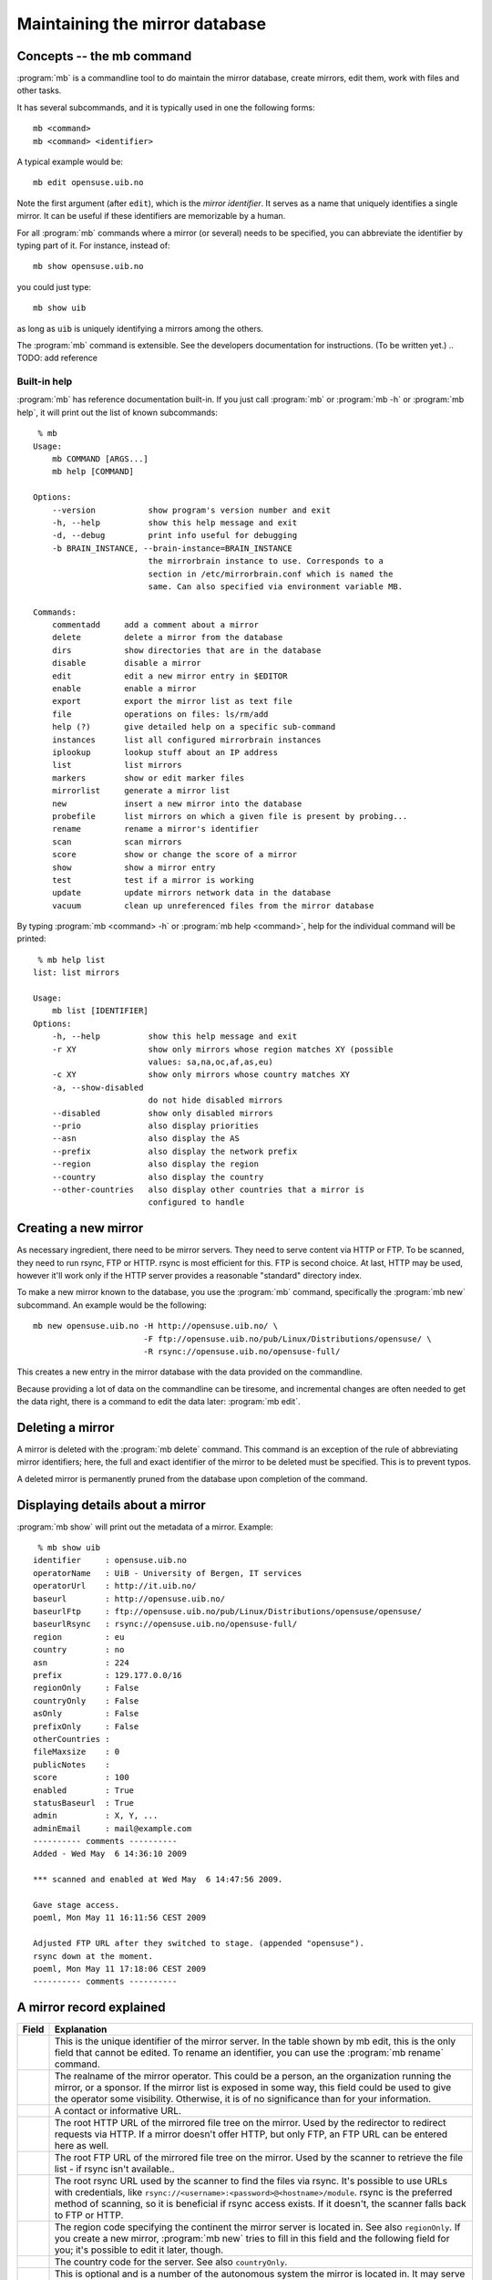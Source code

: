 
Maintaining the mirror database
===============================


Concepts -- the mb command
--------------------------

:program:`mb` is a commandline tool to do maintain the mirror database, create
mirrors, edit them, work with files and other tasks.

It has several subcommands, and it is typically used in one the following forms::

    mb <command>
    mb <command> <identifier>

A typical example would be::

    mb edit opensuse.uib.no

Note the first argument (after ``edit``), which is the *mirror identifier*. It
serves as a name that uniquely identifies a single mirror. It can be useful if
these identifiers are memorizable by a human. 

For all :program:`mb` commands where a mirror (or several) needs to be
specified, you can abbreviate the identifier by typing part of it. For
instance, instead of::

    mb show opensuse.uib.no

you could just type::

    mb show uib

as long as ``uib`` is uniquely identifying a mirrors among the others.

The :program:`mb` command is extensible. See the developers documentation for
instructions. (To be written yet.)
.. TODO: add reference 


Built-in help
^^^^^^^^^^^^^

:program:`mb` has reference documentation built-in. If you just call
:program:`mb` or :program:`mb -h` or :program:`mb help`, it will print out the
list of known subcommands::

     % mb
    Usage:
        mb COMMAND [ARGS...]
        mb help [COMMAND]
    
    Options:
        --version           show program's version number and exit
        -h, --help          show this help message and exit
        -d, --debug         print info useful for debugging
        -b BRAIN_INSTANCE, --brain-instance=BRAIN_INSTANCE
                            the mirrorbrain instance to use. Corresponds to a
                            section in /etc/mirrorbrain.conf which is named the
                            same. Can also specified via environment variable MB.
    
    Commands:
        commentadd     add a comment about a mirror
        delete         delete a mirror from the database
        dirs           show directories that are in the database
        disable        disable a mirror
        edit           edit a new mirror entry in $EDITOR
        enable         enable a mirror
        export         export the mirror list as text file
        file           operations on files: ls/rm/add
        help (?)       give detailed help on a specific sub-command
        instances      list all configured mirrorbrain instances
        iplookup       lookup stuff about an IP address
        list           list mirrors
        markers        show or edit marker files
        mirrorlist     generate a mirror list
        new            insert a new mirror into the database
        probefile      list mirrors on which a given file is present by probing...
        rename         rename a mirror's identifier
        scan           scan mirrors
        score          show or change the score of a mirror
        show           show a mirror entry
        test           test if a mirror is working
        update         update mirrors network data in the database
        vacuum         clean up unreferenced files from the mirror database


By typing :program:`mb <command> -h` or :program:`mb help <command>`, help for
the individual command will be printed::

     % mb help list
    list: list mirrors
    
    Usage:
        mb list [IDENTIFIER]
    Options:
        -h, --help          show this help message and exit
        -r XY               show only mirrors whose region matches XY (possible
                            values: sa,na,oc,af,as,eu)
        -c XY               show only mirrors whose country matches XY
        -a, --show-disabled
                            do not hide disabled mirrors
        --disabled          show only disabled mirrors
        --prio              also display priorities
        --asn               also display the AS
        --prefix            also display the network prefix
        --region            also display the region
        --country           also display the country
        --other-countries   also display other countries that a mirror is
                            configured to handle


Creating a new mirror
---------------------

As necessary ingredient, there need to be mirror servers. They need to serve
content via HTTP or FTP. To be scanned, they need to run rsync, FTP or HTTP.
rsync is most efficient for this. FTP is second choice. At last, HTTP may be
used, however it'll work only if the HTTP server provides a reasonable
"standard" directory index.


To make a new mirror known to the database, you use the :program:`mb` command,
specifically the :program:`mb new` subcommand. An example would be the following::

    mb new opensuse.uib.no -H http://opensuse.uib.no/ \
                           -F ftp://opensuse.uib.no/pub/Linux/Distributions/opensuse/ \
                           -R rsync://opensuse.uib.no/opensuse-full/


This creates a new entry in the mirror database with the data provided on the
commandline.

Because providing a lot of data on the commandline can be tiresome, and
incremental changes are often needed to get the data right, there is a command to
edit the data later: :program:`mb edit`.


Deleting a mirror
-----------------

A mirror is deleted with the :program:`mb delete` command. This command is an
exception of the rule of abbreviating mirror identifiers; here, the full and
exact identifier of the mirror to be deleted must be specified. This is to
prevent typos.

A deleted mirror is permanently pruned from the database upon completion of the
command.


Displaying details about a mirror
---------------------------------

:program:`mb show` will print out the metadata of a mirror. Example::

     % mb show uib
    identifier     : opensuse.uib.no
    operatorName   : UiB - University of Bergen, IT services
    operatorUrl    : http://it.uib.no/
    baseurl        : http://opensuse.uib.no/
    baseurlFtp     : ftp://opensuse.uib.no/pub/Linux/Distributions/opensuse/opensuse/
    baseurlRsync   : rsync://opensuse.uib.no/opensuse-full/
    region         : eu
    country        : no
    asn            : 224
    prefix         : 129.177.0.0/16
    regionOnly     : False
    countryOnly    : False
    asOnly         : False
    prefixOnly     : False
    otherCountries : 
    fileMaxsize    : 0
    publicNotes    : 
    score          : 100
    enabled        : True
    statusBaseurl  : True
    admin          : X, Y, ...
    adminEmail     : mail@example.com
    ---------- comments ----------
    Added - Wed May  6 14:36:10 2009 
    
    *** scanned and enabled at Wed May  6 14:47:56 2009.
    
    Gave stage access.
    poeml, Mon May 11 16:11:56 CEST 2009
    
    Adjusted FTP URL after they switched to stage. (appended "opensuse").
    rsync down at the moment.
    poeml, Mon May 11 17:18:06 CEST 2009
    ---------- comments ----------



A mirror record explained
-------------------------


==============================  ========================================
      Field                       Explanation
==============================  ========================================
.. describe:: identifier        This is the unique identifier of the mirror server. In the table shown by mb edit, this is the only field that cannot be edited. To rename an identifier, you can use the :program:`mb rename` command.
.. describe:: operatorName      The realname of the mirror operator. This could be a person, an the organization running the mirror, or a sponsor. If the mirror list is exposed in some way, this field could be used to give the operator some visibility. Otherwise, it is of no significance than for your information.
.. describe:: operatorUrl       A contact or informative URL.
.. describe:: baseurl           The root HTTP URL of the mirrored file tree on the mirror. Used by the redirector to redirect requests via HTTP. If a mirror doesn't offer HTTP, but only FTP, an FTP URL can be entered here as well.
.. describe:: baseurlFtp        The root FTP URL of the mirrored file tree on the mirror. Used by the scanner to retrieve the file list - if rsync isn't available..
.. describe:: baseurlRsync      The root rsync URL used by the scanner to find the files via rsync. It's possible to use URLs with credentials, like ``rsync://<username>:<password>@<hostname>/module``. rsync is the preferred method of scanning, so it is beneficial if rsync access exists. If it doesn't, the scanner falls back to FTP or HTTP.
.. describe:: region            The region code specifying the continent the mirror server is located in. See also ``regionOnly``. If you create a new mirror, :program:`mb new` tries to fill in this field and the following field for you; it's possible to edit it later, though.
.. describe:: country           The country code for the server. See also ``countryOnly``.
.. describe:: asn               This is optional and is a number of the autonomous system the mirror is located in. It may serve as a more specific "network location" than the country, and is filled in automatically when a mirror is created. If you don't use the autonomous system database together with MirrorBrain, the value will be zero and will be ignored by MirrorBrain. It is not strictly needed. It can also be edited manually, or updated via :program:`mb update --asn <identifier>` from looked up data. *Only meaningful if MirrorBrain is used together with mod_asn*.
.. describe:: prefix            Same as ``asn``, this value is optional, and if present, it is used for a possibly finer-grained mirror selection. It is filled in automatically, and can be edited like asn. Use :program:`mb update --prefix <identifier>` to fill in data from a routing table lookup.
.. describe:: regionOnly        If true, only clients from the same region (continent) as the mirror are redirected to this mirror.
.. describe:: countryOnly       If true, only clients from the same country as the mirror are redirected to this mirror.
.. describe:: asOnly            If true, the mirror will only get requests from clients that are located within the same network autonomous system (using the value in ``asn``).
.. describe:: prefixOnly        If true, the mirror will only get requests from clients that are located within the same network prefix using the value inn ``prefix``).
.. describe:: otherCountries    List of other countries that should be sent to this mirror server. This overrides the country and region choice, and can be used to fine-tune mirror selection. The list of country IDs specified here is given in the form of comma-separated two-letter codes. Apache does a simple string match on these, and a value that would make sense would be ``ca,mx,ar,bo,br,cl,co,ec,fk,gf,gy,pe,py,sr,uy,ve, jp`` for instance.
.. describe:: fileMaxsize       Maximum filesize, the server can deliver without problems (some servers have problems with files > 2GB for example). MirrorBrain automatically checks HTTP servers for correct delivery, so there is no need to define this value for that reason. It can be used, however, to cause only "small" requests to go to certain mirrors, which are known to have too few bandwidth to deliver large files. If you set a threshold here (in bytes), the mirror will only get files that are smaller.
.. describe:: publicNotes       Notes which should be added to a html page listing all mirrors. The field may be used to store information separately from private notes taken in the comments field. The data isn't exposed though, unless you take care of it.
.. describe:: score             The score (priority) of the server. Higher scored servers are used more often than lower scored servers. Default is 100. A server with score=150 will be used more often than a server with score=50.
.. describe:: enabled           Whether a mirror gets requests. Use this to enable redirects to a mirror, or switch them off. Can also be set with :program:`mb enable/disable <identifier>`.
.. describe:: statusBaseurl     This field is edited by the mirror probe each time it runs (which normally is done frequently via cron). If it's true, the mirror probe found that the mirror is alive the last time it looked.
.. describe:: admin             Name of an admin or contact person for the mirror.
.. describe:: adminEmail        Contact Email address.
.. describe:: comments          Free text field for additional comments. Use it in any way that suits you. It lends itself to take notes about communication with mirrors, for instance.
==============================  ========================================


Editing a mirror
----------------

A mirror (in the mirror database) can be edited with the :program:`mb edit` command.

The command will bring up an editor with the mirror's metadata. The
:envvar:`EDITOR` environmental variable is respected, and the editor defaults
to :program:`vim`.

For fields where a Boolean is expected, you can type the value (while editing)
in the form of 0/1 instead of true/false (shorter to type).

When you save the text and close the editor, you'll be asked whether to save
the data to the database.


Listing mirrors
---------------

:program:`mb list` lists mirrors, with less or more details. In its simplest
form, the command will simply print all identifiers of enabled mirrors.
:program:`mb list -a` includes also the disabled mirrors.

More useful is to add filters, or display more data.

Examples of filtering by country code (here: Bulgaria, ``bg``)::

     % mb list -c bg                  
    mirrors.netbg.com             
    bgadmin.com                   

Example of filtering by region (here: Oceania, ``oc``), and also displaying the
value of the ``otherCountries`` field for each mirror::

     % mb list -r oc --other-countries
    ftp.iinet.net.au               nz
    mirror.aarnet.edu.au           nz
    mirror.pacific.net.au          nz
    mirror.internode.on.net        nz
    mirror.3fl.net.au              nz
    netspace.net.au                nz
    optusnet.com.au                nz

Example of listing all mirrors in Portugal and showing their ``score`` (their
priority)::

     % mb list -c pt --prio                     
    lisa.gov.pt                    100
    ftp.isr.ist.utl.pt              50
    uminho.pt                       50
    ftp.nux.ipb.pt                   3

Showing priority, network prefix and autonomous system of Chinese mirrors::

     % mb list -c cn --prio --as --prefix                 
    mirror.lupaworld.com           100  4134 122.224.0.0/12     
    lizardsource.cn                 30  9389 211.166.8.0/21     
    lcuc.org.cn                    100 17816 218.249.128.0/17   



When *not* filtering the output, the ``--country`` and ``--region`` commandline
options are useful, because they add that data into the output. An example
would be listing all mirrors with the command :program:`mb list --prio --as
--prefix --country --region`.


Scanning mirrors
----------------

Mirrors need to be scanned for their file lists. This is done with the
:program:`mb scan` command. The program will try rsync, if available, FTP if
not, or HTTP if it's the only option.

An individual mirror can be scanned like this::

     % mb scan roxen
    Fri Jul 31 21:31:50 2009 roxen.integrity.hu: starting
    Fri Jul 31 21:31:51 2009 roxen.integrity.hu: total files before scan: 17248
    Fri Jul 31 21:31:59 2009 roxen.integrity.hu: scanned 17248 files (1935/s) in 8s
    Fri Jul 31 21:31:59 2009 roxen.integrity.hu: files to be purged: 0
    Fri Jul 31 21:32:00 2009 roxen.integrity.hu: total files after scan: 17248
    Fri Jul 31 21:32:00 2009 roxen.integrity.hu: purged old files in 1s.
    Fri Jul 31 21:32:00 2009 roxen.integrity.hu: done.
    Completed in 9 seconds

After creation of a new mirror, it is disabled first. A typical workflow would
be to scan it, after creating it, and then enabling redirection. :program:`mb
scan` command can be used with the ``-e``/``--enable`` option to make this
happen. If the scan went successfully, the mirror will be enabled afterwards::

     % mb scan -e tuwien
    Fri Jul 31 21:50:45 2009 gd.tuwien.ac.at: starting
    Fri Jul 31 21:50:45 2009 gd.tuwien.ac.at: total files before scan: 712
    Fri Jul 31 21:50:46 2009 gd.tuwien.ac.at: scanned 712 files (511/s) in 1s
    Fri Jul 31 21:50:46 2009 gd.tuwien.ac.at: files to be purged: 0
    Fri Jul 31 21:50:46 2009 gd.tuwien.ac.at: total files after scan: 712
    Fri Jul 31 21:50:46 2009 gd.tuwien.ac.at: purged old files in 0s.
    gd.tuwien.ac.at: now enabled.
    Fri Jul 31 21:50:46 2009 gd.tuwien.ac.at: done.
    Completed in 1 seconds



To scan all enabled mirrors in parallel, you would use ``-j``/``--jobs=N``
option to specify the number of scanners to start in parallel, and the
``-a``/``--all`` option::

     % mb scan -j 16 -a

This is likely what you would configure to be done periodically by cron.

To scan only a subdirectory on the mirrors, the ``-d`` option can be used. This
can be useful when it is known that content has been added or removed in
particular places of large trees, in the following example shown with a single
mirror only::

     % mb scan -d repositories/Apache ftp5  
    Checking for existance of 'repositories/Apache' directory
    .
    Scheduling scan on:
        ftp5.gwdg.de
    Completed in 0 seconds
    Fri Jul 31 21:41:37 2009 ftp5.gwdg.de: starting
    Fri Jul 31 21:41:38 2009 ftp5.gwdg.de: files in 'repositories/Apache' before scan: 780
    Fri Jul 31 21:41:40 2009 ftp5.gwdg.de: scanned 780 files (636/s) in 1s
    Fri Jul 31 21:41:40 2009 ftp5.gwdg.de: files to be purged: 0
    Fri Jul 31 21:41:42 2009 ftp5.gwdg.de: total files after scan: 760122
    Fri Jul 31 21:41:42 2009 ftp5.gwdg.de: purged old files in 2s.
    Fri Jul 31 21:41:42 2009 ftp5.gwdg.de: done.
    Completed in 4 seconds


For debugging purposes, the ``-v`` option is useful. It can be repeated several
times to enable more output.



Listing files
-------------

Files known to the database can be listed with the :program:`mb file ls` command.
When specifying a path name, the leading slash is optional and not relevant.
(Internally, the filenames are stored without.)

Example::

     % mb file ls /distribution/11.1/repo/oss/suse/ppc/tcsh-6.15.00-93.3.ppc.rpm        
    as th  100 ok       ok   mirror.in.th                   
    eu at  100 disabled dead tugraz.at                      
    eu at  100 ok       ok   gd.tuwien.ac.at                
    eu de  100 ok       ok   ftp5.gwdg.de                   
    eu hu  100 ok       ok   roxen.integrity.hu             


Globbing can be used. Then, to get more than a list or mirrors, but also the
filenames, the ``-u``/``--url`` option is useful::

     % mb file ls \*.iso -u
    as th  100 ok       ok   mirror.in.th                    http://mirror.in.th/opensuse/ppc/factory/iso/openSUSE-NET-ppc-Build0137-Media.iso
    as th  100 ok       ok   mirror.in.th                    http://mirror.in.th/opensuse/ppc/factory/iso/openSUSE-Factory-NET-ppc-Build0051-Media.iso
    as th  100 ok       ok   mirror.in.th                    http://mirror.in.th/opensuse/ppc/factory/iso/openSUSE-Factory-NET-ppc-Build0059-Media.iso
    as th  100 ok       ok   mirror.in.th                    http://mirror.in.th/opensuse/ppc/factory/iso/openSUSE-NET-ppc-Build0116-Media.iso
    eu de  100 ok       ok   ftp5.gwdg.de                    http://ftp5.gwdg.de/pub/opensuse/ppc/factory/iso/openSUSE-NET-ppc-Build0179-Media.iso
    eu hu  100 ok       ok   roxen.integrity.hu              http://roxen.integrity.hu/pub/opensuse/ppc/factory/iso/openSUSE-NET-ppc-Build0179-Media.iso


In addition to just listing what's known to the database, the command can also
do probing. The number is the HTTP return code (200 for OK)::

     % mb file ls /distribution/11.1/repo/oss/suse/ppc/tcsh-6.15.00-93.3.ppc.rpm --probe
    .....
    as th  100 ok       ok   mirror.in.th                    200
    eu at  100 disabled dead tugraz.at                          
    eu at  100 ok       ok   gd.tuwien.ac.at                 200
    eu de  100 ok       ok   ftp5.gwdg.de                    200
    eu hu  100 ok       ok   roxen.integrity.hu              200


When used with probing, there is the additional option to actually download the
content and display a checksum of what was returned::

     % mb file ls --probe /distribution/11.1/repo/oss/suse/ppc/tcsh-6.15.00-93.3.ppc.rpm --md5
    .....
    as th  100 ok       ok   mirror.in.th                    200 50dc50b20a97783a51ff402359456e3a
    eu at  100 disabled dead tugraz.at                                                           
    eu at  100 ok       ok   gd.tuwien.ac.at                 200 50dc50b20a97783a51ff402359456e3a
    eu de  100 ok       ok   ftp5.gwdg.de                    200 50dc50b20a97783a51ff402359456e3a
    eu hu  100 ok       ok   roxen.integrity.hu              200 50dc50b20a97783a51ff402359456e3a

To be usable with lots of mirrors, the probing is done in parallel.


The :program:`mb file` command can also be used as :program:`mb file add` and
:program:`mb file rm` to manipulate the database. See the help output of the
command for details.

